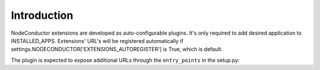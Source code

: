Introduction
============

NodeConductor extensions are developed as auto-configurable plugins. It's only
required to add desired application to INSTALLED_APPS. Extensions' URL's will
be registered automatically if settings.NODECONDUCTOR['EXTENSIONS_AUTOREGISTER']
is True, which is default.

The plugin is expected to expose additional URLs through the
``entry_points`` in the setup.py:

.. code-block:: python
    entry_points={
       'nodeconductor_extensions': (
           'nodeconductor_plugin_app = nodeconductor_plugin.app.urls',
           ),
    }
